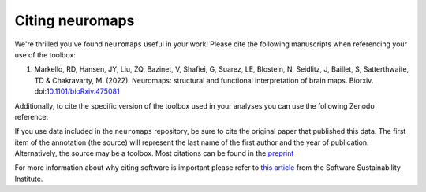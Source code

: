 .. _citation:

-------------
Citing neuromaps
-------------

We're thrilled you've found ``neuromaps`` useful in your work! Please cite the
following manuscripts when referencing your use of the toolbox:

1. Markello, RD, Hansen, JY, Liu, ZQ, Bazinet, V, Shafiei, G, Suarez, LE, 
   Blostein, N, Seidlitz, J, Baillet, S, Satterthwaite, TD & Chakravarty, M. 
   (2022). Neuromaps: structural and functional interpretation of brain maps. 
   Biorxiv. doi:`10.1101/bioRxiv.475081 <https://doi.org/10.1101/2022.01.06.475081>`__

Additionally, to cite the specific version of the toolbox used in your analyses
you can use the following Zenodo reference:

.. raw:: html

    <script language="javascript">
    var version = 'latest';
    function fillCitation(){
       $('#neuromaps_version').text(version);

       function cb(err, zenodoID) {
          getCitation(zenodoID, 'vancouver-brackets-no-et-al', function(err, citation) {
             $('#neuromaps_citation').text(citation);
          });
          getDOI(zenodoID, function(err, DOI) {
             $('#neuromaps_doi_url').text('https://doi.org/' + DOI);
             $('#neuromaps_doi_url').attr('href', 'https://doi.org/' + DOI);
          });
       }

       if(version == 'latest') {
          getLatestIDFromconceptID("5842498", cb);
       } else {
          getZenodoIDFromTag("5842498", version, cb);
       }
    }
    </script>

    <p style="margin-left: 30px">
      <span id="neuromaps_citation">neuromaps</span> Available from: <a id="neuromaps_doi_url" href="https://doi.org/10.5281/zenodo.5842498">10.5281/zenodo.5842498</a>.
      <img src onerror='fillCitation()' alt="" />
    </p>


.. Note that this will always point to the most recent ``neuromaps`` release; for
.. older releases please refer to the `Zenodo listing <https://zenodo.org/search?
.. page=1&size=20&q=conceptrecid:%223451463%22&sort=-version&all_versions=True>`__.

If you use data included in the ``neuromaps`` repository, be sure to cite the original 
paper that published this data. The first item of the annotation (the source) will 
represent the last name of the first author and the year of publication. Alternatively, 
the source may be a toolbox. Most citations can be found in the `preprint <https://www.biorxiv.org/content/10.1101/2022.01.06.475081v1>`_ 

For more information about why citing software is important please refer to
`this article <https://www.software.ac.uk/how-cite-software>`_ from the
Software Sustainability Institute.

.. _DOI: https://en.wikipedia.org/wiki/Digital_object_identifier
.. _Zenodo: https://zenodo.org